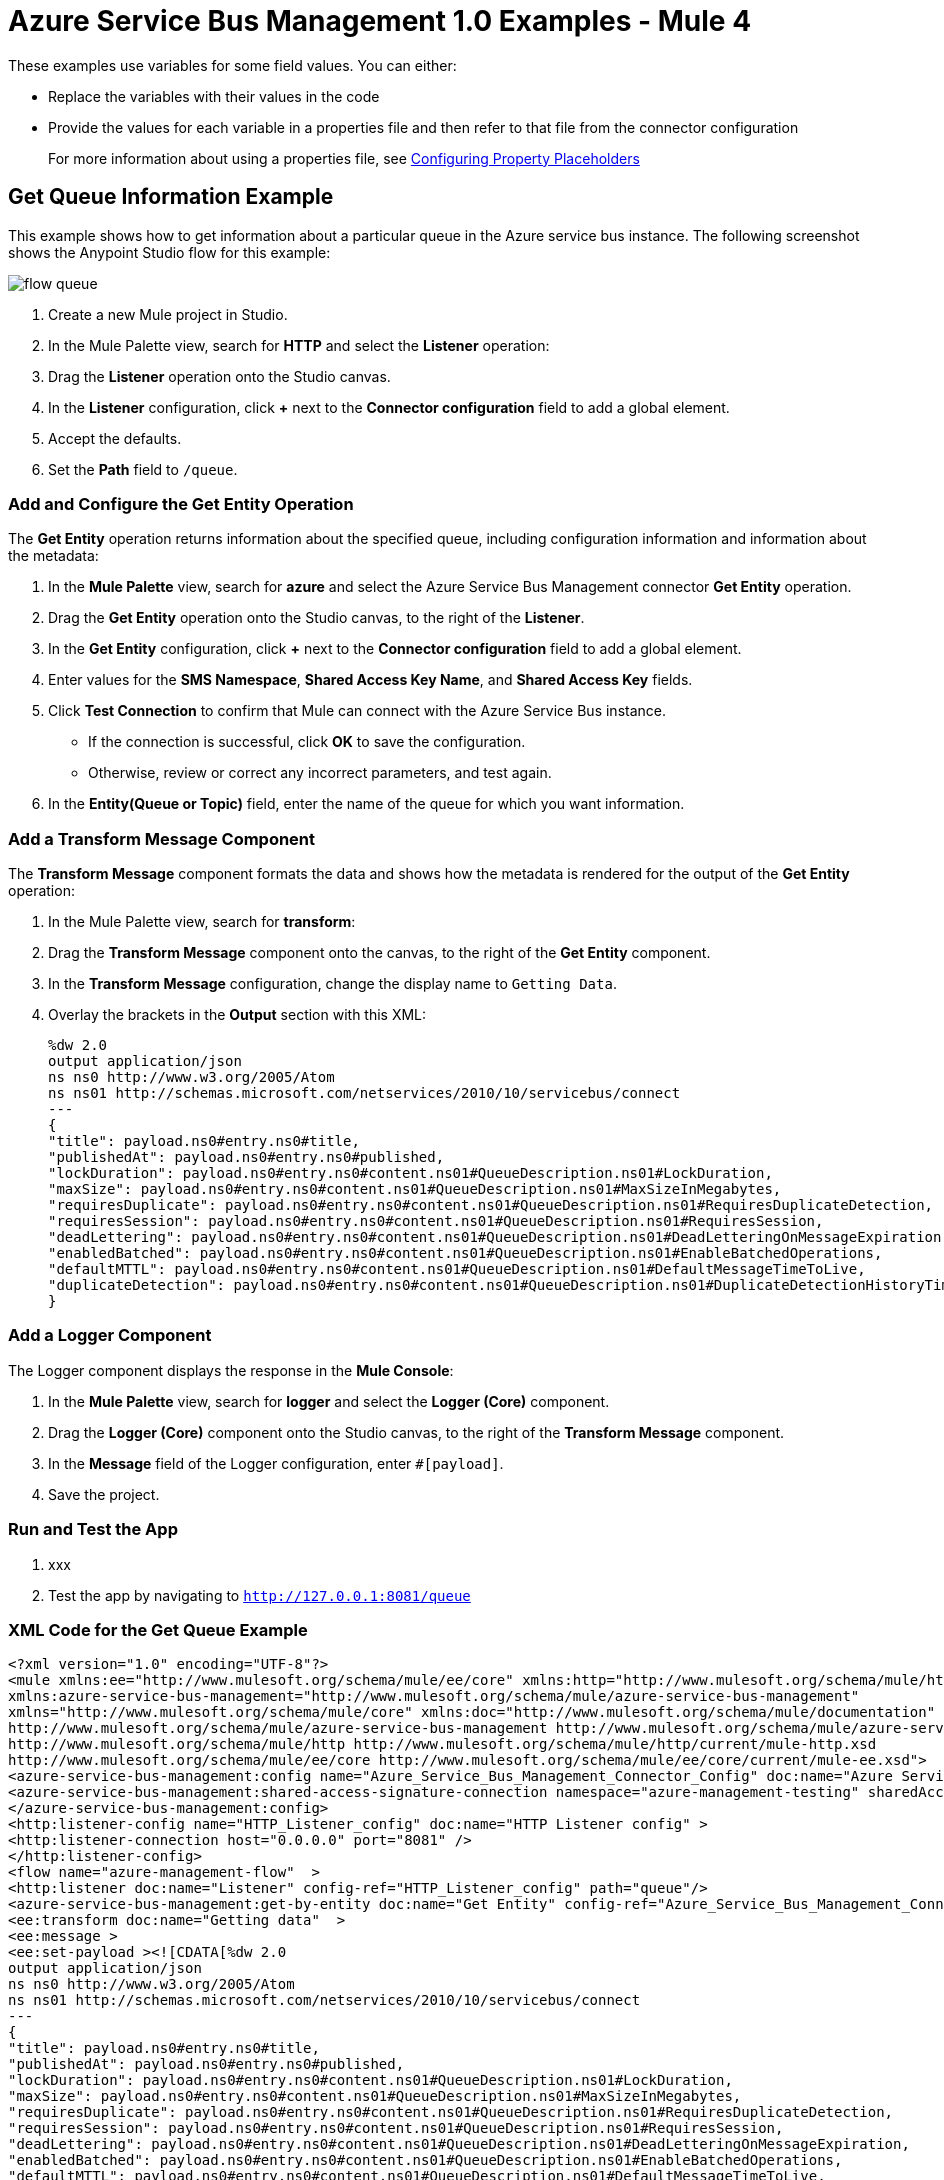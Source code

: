 = Azure Service Bus Management 1.0 Examples - Mule 4

These examples use variables for some field values. You can either:

* Replace the variables with their values in the code
* Provide the values for each variable in a properties file and then refer to that file from the connector configuration
+
For more information about using a properties file, see xref:mule-runtime::mule-app-properties-to-configure.adoc[Configuring Property Placeholders]

== Get Queue Information Example

This example shows how to get information about a particular queue in the Azure service bus instance. The following screenshot shows the Anypoint Studio flow for this example:

image::flow-queue.png[]

. Create a new Mule project in Studio.
. In the Mule Palette view, search for *HTTP* and select the *Listener* operation:
. Drag the *Listener* operation onto the Studio canvas.
. In the *Listener* configuration, click *+* next to the *Connector configuration* field to add a global element.
. Accept the defaults.
. Set the *Path* field to `/queue`.

=== Add and Configure the Get Entity Operation

The *Get Entity* operation returns information about the specified queue, including configuration information and information about the metadata:

. In the *Mule Palette* view, search for *azure* and select the Azure Service Bus Management connector *Get Entity* operation.
. Drag the *Get Entity* operation onto the Studio canvas, to the right of the *Listener*.
.  In the *Get Entity* configuration, click *+* next to the *Connector configuration* field to add a global element.
. Enter values for the *SMS Namespace*, *Shared Access Key Name*, and *Shared Access Key* fields.
. Click *Test Connection* to confirm that Mule can connect with the Azure Service Bus instance.
* If the connection is successful, click *OK* to save the configuration.
* Otherwise, review or correct any incorrect parameters, and test again.
. In the *Entity(Queue or Topic)* field, enter the name of the queue for which you want information.

=== Add a Transform Message Component

The *Transform Message* component formats the data and shows how the metadata is rendered for the output of the *Get Entity* operation:

. In the Mule Palette view, search for *transform*:
. Drag the *Transform Message* component onto the canvas, to the right of the *Get Entity* component.
. In the *Transform Message* configuration, change the display name to `Getting Data`.
. Overlay the brackets in the *Output* section with this XML:
+
[source,xml,linenums]
----
%dw 2.0
output application/json
ns ns0 http://www.w3.org/2005/Atom
ns ns01 http://schemas.microsoft.com/netservices/2010/10/servicebus/connect
---
{
"title": payload.ns0#entry.ns0#title,
"publishedAt": payload.ns0#entry.ns0#published,
"lockDuration": payload.ns0#entry.ns0#content.ns01#QueueDescription.ns01#LockDuration,
"maxSize": payload.ns0#entry.ns0#content.ns01#QueueDescription.ns01#MaxSizeInMegabytes,
"requiresDuplicate": payload.ns0#entry.ns0#content.ns01#QueueDescription.ns01#RequiresDuplicateDetection,
"requiresSession": payload.ns0#entry.ns0#content.ns01#QueueDescription.ns01#RequiresSession,
"deadLettering": payload.ns0#entry.ns0#content.ns01#QueueDescription.ns01#DeadLetteringOnMessageExpiration,
"enabledBatched": payload.ns0#entry.ns0#content.ns01#QueueDescription.ns01#EnableBatchedOperations,
"defaultMTTL": payload.ns0#entry.ns0#content.ns01#QueueDescription.ns01#DefaultMessageTimeToLive,
"duplicateDetection": payload.ns0#entry.ns0#content.ns01#QueueDescription.ns01#DuplicateDetectionHistoryTimeWindow,
}
----

=== Add a Logger Component

The Logger component displays the response in the *Mule Console*:

. In the *Mule Palette* view, search for *logger* and select the *Logger (Core)* component.
. Drag the *Logger (Core)* component onto the Studio canvas, to the right of the *Transform Message* component.
. In the *Message* field of the Logger configuration, enter `#[payload]`.
. Save the project.

=== Run and Test the App

. xxx
. Test the app by navigating to `http://127.0.0.1:8081/queue`

=== XML Code for the Get Queue Example

[source,xml,linenums]
----
<?xml version="1.0" encoding="UTF-8"?>
<mule xmlns:ee="http://www.mulesoft.org/schema/mule/ee/core" xmlns:http="http://www.mulesoft.org/schema/mule/http"
xmlns:azure-service-bus-management="http://www.mulesoft.org/schema/mule/azure-service-bus-management"
xmlns="http://www.mulesoft.org/schema/mule/core" xmlns:doc="http://www.mulesoft.org/schema/mule/documentation" xmlns:xsi="http://www.w3.org/2001/XMLSchema-instance" xsi:schemaLocation="http://www.mulesoft.org/schema/mule/core http://www.mulesoft.org/schema/mule/core/current/mule.xsd
http://www.mulesoft.org/schema/mule/azure-service-bus-management http://www.mulesoft.org/schema/mule/azure-service-bus-management/current/mule-azure-service-bus-management.xsd
http://www.mulesoft.org/schema/mule/http http://www.mulesoft.org/schema/mule/http/current/mule-http.xsd
http://www.mulesoft.org/schema/mule/ee/core http://www.mulesoft.org/schema/mule/ee/core/current/mule-ee.xsd">
<azure-service-bus-management:config name="Azure_Service_Bus_Management_Connector_Config" doc:name="Azure Service Bus Management Connector Config"  >
<azure-service-bus-management:shared-access-signature-connection namespace="azure-management-testing" sharedAccessKeyName="RootManageSharedAccessKey" sharedAccessKey="FgBRI++kphTGJcr2OL8G3BLLAdAn3p7newgQ2Ixf7hk="/>
</azure-service-bus-management:config>
<http:listener-config name="HTTP_Listener_config" doc:name="HTTP Listener config" >
<http:listener-connection host="0.0.0.0" port="8081" />
</http:listener-config>
<flow name="azure-management-flow"  >
<http:listener doc:name="Listener" config-ref="HTTP_Listener_config" path="queue"/>
<azure-service-bus-management:get-by-entity doc:name="Get Entity" config-ref="Azure_Service_Bus_Management_Connector_Config" entity="your-queue"/>
<ee:transform doc:name="Getting data"  >
<ee:message >
<ee:set-payload ><![CDATA[%dw 2.0
output application/json
ns ns0 http://www.w3.org/2005/Atom
ns ns01 http://schemas.microsoft.com/netservices/2010/10/servicebus/connect
---
{
"title": payload.ns0#entry.ns0#title,
"publishedAt": payload.ns0#entry.ns0#published,
"lockDuration": payload.ns0#entry.ns0#content.ns01#QueueDescription.ns01#LockDuration,
"maxSize": payload.ns0#entry.ns0#content.ns01#QueueDescription.ns01#MaxSizeInMegabytes,
"requiresDuplicate": payload.ns0#entry.ns0#content.ns01#QueueDescription.ns01#RequiresDuplicateDetection,
"requiresSession": payload.ns0#entry.ns0#content.ns01#QueueDescription.ns01#RequiresSession,
"deadLettering": payload.ns0#entry.ns0#content.ns01#QueueDescription.ns01#DeadLetteringOnMessageExpiration,
"enabledBatched": payload.ns0#entry.ns0#content.ns01#QueueDescription.ns01#EnableBatchedOperations,
"defaultMTTL": payload.ns0#entry.ns0#content.ns01#QueueDescription.ns01#DefaultMessageTimeToLive,
"duplicateDetection": payload.ns0#entry.ns0#content.ns01#QueueDescription.ns01#DuplicateDetectionHistoryTimeWindow,
}]]></ee:set-payload>
</ee:message>
</ee:transform>
<logger level="INFO" doc:name="Logger"  message="#[payload]"/>
</flow>
----

== Create Topic Example

This example shows how to create a new topic. The following screenshot shows the Anypoint Studio flow for this example:

image::flow-topic.png[]

. Create a new Mule project in Studio.
. In the Mule Palette view, search for *HTTP* and select the *Listener* operation:
. Drag the *Listener* operation onto the canvas.
. In the *Listener* configuration, click *+* next to the *Connector configuration* field to add a global element.
. Set the *Host* field to 0.0.0.0, the *Port* field to `808`, and click *Save*.
. Set the *Path* field to `/topic`.

=== Add and Configure the Create or Update Entity Operation

The *Create or Update Entity Operation* enables you to create the topic:

. In the *Mule Palette* view, search for *azure service bus management* and select the *Create or Update Entity* operation.
. Drag the *Create or Update Entity* operation onto the canvas, to the right of *Listener*.
. In the *Create or Update Entity* configuration, click *+* next to the *Connector configuration* field to add a global element.
. Enter values for the *SMS Namespace*, *Shared Access Key Name*, and *Shared Access Key* fields.
. Click *Test Connection* to confirm that Mule can connect with the Azure Service Bus instance.
* If the connection is successful, click *OK* to save the configuration.
* Otherwise, review or correct any incorrect parameters, and test again.
. In the *Entity(Queue or Topic)* field, enter the name of the queue for which you want information.

=== Add a Transform Message Component

The *Transform Message* component formats the data and shows how the metadata is rendered for the output of the *Get Entity* operation:

. In the Mule Palette view, search for *transform*:
. Drag the *Transform Message* component onto the canvas, to the right of the *Create or Update Entity* component.
. In the *Transform Message* configuration, change the display name to `Getting Data`.
. Overlay the brackets in the *Output* section with this XML:
+
[source,xml,linenums]
----
%dw 2.0
output application/json
ns ns0 http://www.w3.org/2005/Atom
ns ns01 http://schemas.microsoft.com/netservices/2010/10/servicebus/connect
---
{
title: payload.ns0#entry.ns0#title,
publishedAt: payload.ns0#entry.ns0#published,
maxSize: payload.ns0#entry.ns0#content.ns01#TopicDescription.ns01#MaxSizeInMegabytes,
requiresDuplicate: payload.ns0#entry.ns0#content.ns01#TopicDescription.ns01#RequiresDuplicateDetection,
enableBatched: payload.ns0#entry.ns0#content.ns01#TopicDescription.ns01#EnableBatchedOperations,
defaultMTTL: payload.ns0#entry.ns0#content.ns01#TopicDescription.ns01#DefaultMessageTimeToLive,
duplicateDetection: payload.ns0#entry.ns0#content.ns01#TopicDescription.ns01#DuplicateDetectionHistoryTimeWindow,
}
----

=== Add a Logger Component

The Logger component displays the new topic in the *Mule Console*:

. In the *Mule Palette* view, search for *logger* and select the *Logger (Core)* component.
. Drag the *Logger (Core)* component onto the Studio canvas, to the right of the *Transform Message* component.
. In the *Message* field of the Logger configuration, enter `#[payload]`.
. Save the project.

=== XML for the Create Topic Example

[source,xml,linenums]
----
<?xml version="1.0" encoding="UTF-8"?>
<mule xmlns:ee="http://www.mulesoft.org/schema/mule/ee/core" xmlns:http="http://www.mulesoft.org/schema/mule/http"
xmlns:azure-service-bus-management="http://www.mulesoft.org/schema/mule/azure-service-bus-management"
xmlns="http://www.mulesoft.org/schema/mule/core" xmlns:doc="http://www.mulesoft.org/schema/mule/documentation" xmlns:xsi="http://www.w3.org/2001/XMLSchema-instance" xsi:schemaLocation="http://www.mulesoft.org/schema/mule/core http://www.mulesoft.org/schema/mule/core/current/mule.xsd
http://www.mulesoft.org/schema/mule/azure-service-bus-management http://www.mulesoft.org/schema/mule/azure-service-bus-management/current/mule-azure-service-bus-management.xsd
http://www.mulesoft.org/schema/mule/http http://www.mulesoft.org/schema/mule/http/current/mule-http.xsd
http://www.mulesoft.org/schema/mule/ee/core http://www.mulesoft.org/schema/mule/ee/core/current/mule-ee.xsd">
<azure-service-bus-management:config name="Azure_Service_Bus_Management_Connector_Config" doc:name="Azure Service Bus Management Connector Config" doc:id="a59bdeee-75d3-4708-b3e1-923189366fcf" >
<azure-service-bus-management:shared-access-signature-connection namespace="azure-management-testing" sharedAccessKeyName="RootManageSharedAccessKey" sharedAccessKey="FgBRI++kphTGJcr2OL8G3BLLAdAn3p7newgQ2Ixf7hk="/>
</azure-service-bus-management:config>
<http:listener-config name="HTTP_Listener_config" doc:name="HTTP Listener config" doc:id="d3ad3e78-e927-47fd-9aa9-997c5d3cb5ff" >
<http:listener-connection host="0.0.0.0" port="8081" />
</http:listener-config>
<flow name="azure-management-flow" doc:id="2ca28772-b9ce-44ec-a0d3-68568789cb8e" >
<http:listener doc:name="Listener" doc:id="60a97736-63e4-42bb-8487-e656cad985d6" config-ref="HTTP_Listener_config" path="topic"/>
<azure-service-bus-management:update-by-entity doc:name="Create or Update Entity" doc:id="b7bda909-831f-4e05-b4da-810adb8b541d" config-ref="Azure_Service_Bus_Management_Connector_Config" entity="topicName">
<azure-service-bus-management:content ><![CDATA[#['<?xml version="1.0" encoding="UTF-8"?>
<entry xmlns="http://www.w3.org/2005/Atom">
<content type="application/xml">
<TopicDescription xmlns="http://schemas.microsoft.com/netservices/2010/10/servicebus/connect">
<MaxSizeInMegabytes>1024</MaxSizeInMegabytes>
<RequiresDuplicateDetection>false</RequiresDuplicateDetection>
<EnableBatchedOperations>false</EnableBatchedOperations>
<DefaultMessageTimeToLive>PT256204778H48M5S</DefaultMessageTimeToLive>
<DuplicateDetectionHistoryTimeWindow>PT10M</DuplicateDetectionHistoryTimeWindow>
</TopicDescription>
</content>
</entry>']]]></azure-service-bus-management:content>
</azure-service-bus-management:update-by-entity>
<ee:transform doc:name="Getting data" doc:id="67b79a1a-2eec-4ed5-a160-c44b14da829b" >
<ee:message >
<ee:set-payload ><![CDATA[%dw 2.0
output application/json
ns ns0 http://www.w3.org/2005/Atom
ns ns01 http://schemas.microsoft.com/netservices/2010/10/servicebus/connect
---
{
title: payload.ns0#entry.ns0#title,
publishedAt: payload.ns0#entry.ns0#published,
maxSize: payload.ns0#entry.ns0#content.ns01#TopicDescription.ns01#MaxSizeInMegabytes,
requiresDuplicate: payload.ns0#entry.ns0#content.ns01#TopicDescription.ns01#RequiresDuplicateDetection,
enableBatched: payload.ns0#entry.ns0#content.ns01#TopicDescription.ns01#EnableBatchedOperations,
defaultMTTL: payload.ns0#entry.ns0#content.ns01#TopicDescription.ns01#DefaultMessageTimeToLive,
duplicateDetection: payload.ns0#entry.ns0#content.ns01#TopicDescription.ns01#DuplicateDetectionHistoryTimeWindow,
}]]></ee:set-payload>
</ee:message>
</ee:transform>
<logger level="INFO" doc:name="Logger" doc:id="577d2989-1b0b-4c95-a16b-3cce4b4ccaca" message="#[payload]"/>
</flow>
</mule>
----

== See Also

* xref:connectors::introduction/introduction-to-anypoint-connectors.adoc[Introduction to Anypoint Connectors]
* https://help.mulesoft.com[MuleSoft Help Center]

